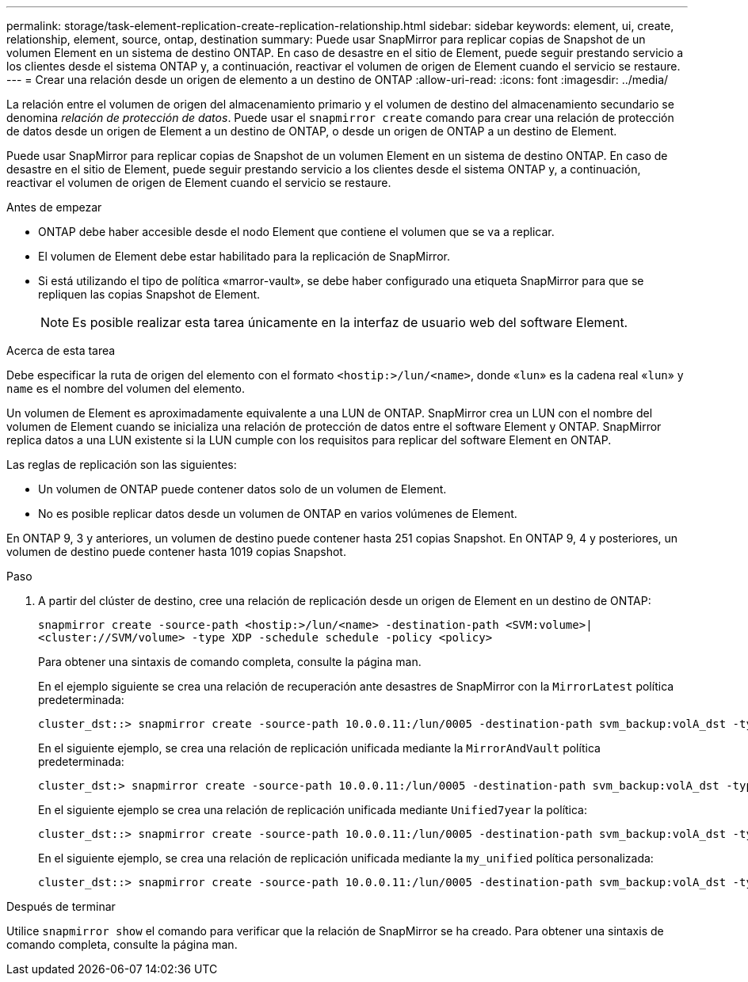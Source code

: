 ---
permalink: storage/task-element-replication-create-replication-relationship.html 
sidebar: sidebar 
keywords: element, ui, create, relationship, element, source, ontap, destination 
summary: Puede usar SnapMirror para replicar copias de Snapshot de un volumen Element en un sistema de destino ONTAP. En caso de desastre en el sitio de Element, puede seguir prestando servicio a los clientes desde el sistema ONTAP y, a continuación, reactivar el volumen de origen de Element cuando el servicio se restaure. 
---
= Crear una relación desde un origen de elemento a un destino de ONTAP
:allow-uri-read: 
:icons: font
:imagesdir: ../media/


[role="lead"]
La relación entre el volumen de origen del almacenamiento primario y el volumen de destino del almacenamiento secundario se denomina _relación de protección de datos_. Puede usar el `snapmirror create` comando para crear una relación de protección de datos desde un origen de Element a un destino de ONTAP, o desde un origen de ONTAP a un destino de Element.

Puede usar SnapMirror para replicar copias de Snapshot de un volumen Element en un sistema de destino ONTAP. En caso de desastre en el sitio de Element, puede seguir prestando servicio a los clientes desde el sistema ONTAP y, a continuación, reactivar el volumen de origen de Element cuando el servicio se restaure.

.Antes de empezar
* ONTAP debe haber accesible desde el nodo Element que contiene el volumen que se va a replicar.
* El volumen de Element debe estar habilitado para la replicación de SnapMirror.
* Si está utilizando el tipo de política «marror-vault», se debe haber configurado una etiqueta SnapMirror para que se repliquen las copias Snapshot de Element.
+
[NOTE]
====
Es posible realizar esta tarea únicamente en la interfaz de usuario web del software Element.

====


.Acerca de esta tarea
Debe especificar la ruta de origen del elemento con el formato `<hostip:>/lun/<name>`, donde «`lun`» es la cadena real «`lun`» y `name` es el nombre del volumen del elemento.

Un volumen de Element es aproximadamente equivalente a una LUN de ONTAP. SnapMirror crea un LUN con el nombre del volumen de Element cuando se inicializa una relación de protección de datos entre el software Element y ONTAP. SnapMirror replica datos a una LUN existente si la LUN cumple con los requisitos para replicar del software Element en ONTAP.

Las reglas de replicación son las siguientes:

* Un volumen de ONTAP puede contener datos solo de un volumen de Element.
* No es posible replicar datos desde un volumen de ONTAP en varios volúmenes de Element.


En ONTAP 9, 3 y anteriores, un volumen de destino puede contener hasta 251 copias Snapshot. En ONTAP 9, 4 y posteriores, un volumen de destino puede contener hasta 1019 copias Snapshot.

.Paso
. A partir del clúster de destino, cree una relación de replicación desde un origen de Element en un destino de ONTAP:
+
`snapmirror create -source-path <hostip:>/lun/<name> -destination-path <SVM:volume>|<cluster://SVM/volume> -type XDP -schedule schedule -policy <policy>`

+
Para obtener una sintaxis de comando completa, consulte la página man.

+
En el ejemplo siguiente se crea una relación de recuperación ante desastres de SnapMirror con la `MirrorLatest` política predeterminada:

+
[listing]
----
cluster_dst::> snapmirror create -source-path 10.0.0.11:/lun/0005 -destination-path svm_backup:volA_dst -type XDP -schedule my_daily -policy MirrorLatest
----
+
En el siguiente ejemplo, se crea una relación de replicación unificada mediante la `MirrorAndVault` política predeterminada:

+
[listing]
----
cluster_dst:> snapmirror create -source-path 10.0.0.11:/lun/0005 -destination-path svm_backup:volA_dst -type XDP -schedule my_daily -policy MirrorAndVault
----
+
En el siguiente ejemplo se crea una relación de replicación unificada mediante `Unified7year` la política:

+
[listing]
----
cluster_dst::> snapmirror create -source-path 10.0.0.11:/lun/0005 -destination-path svm_backup:volA_dst -type XDP -schedule my_daily -policy Unified7year
----
+
En el siguiente ejemplo, se crea una relación de replicación unificada mediante la `my_unified` política personalizada:

+
[listing]
----
cluster_dst::> snapmirror create -source-path 10.0.0.11:/lun/0005 -destination-path svm_backup:volA_dst -type XDP -schedule my_daily -policy my_unified
----


.Después de terminar
Utilice `snapmirror show` el comando para verificar que la relación de SnapMirror se ha creado. Para obtener una sintaxis de comando completa, consulte la página man.
